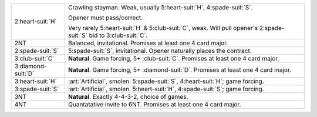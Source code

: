 .. table::
    :widths: auto

    +----------------------+---------------------------------------------------------------------------------------------------------------------------+
    | 2\ :heart-suit:`H`   | Crawling stayman. Weak, usually 5\ :heart-suit:`H`, 4\ :spade-suit:`S`.                                                   |
    |                      |                                                                                                                           |
    |                      | Opener must pass/correct.                                                                                                 |
    |                      |                                                                                                                           |
    |                      | Very rarely 5\ :heart-suit:`H` & 5\ :club-suit:`C`, weak. Will pull opener's 2\ :spade-suit:`S` bid to 3\ :club-suit:`C`. |
    |                      |                                                                                                                           |
    +----------------------+---------------------------------------------------------------------------------------------------------------------------+
    | 2NT                  | Balanced, invitational. Promises at least one 4 card major.                                                               |
    +----------------------+---------------------------------------------------------------------------------------------------------------------------+
    | 2\ :spade-suit:`S`   | 5\ :spade-suit:`S`, invitational. Opener naturally places the contract.                                                   |
    +----------------------+---------------------------------------------------------------------------------------------------------------------------+
    | 3\ :club-suit:`C`    | **Natural**. Game forcing, 5+ \ :club-suit:`C`. Promises at least one 4 card major.                                       |
    +----------------------+---------------------------------------------------------------------------------------------------------------------------+
    | 3\ :diamond-suit:`D` | **Natural**. Game forcing, 5+ \ :diamond-suit:`D`. Promises at least one 4 card major.                                    |
    +----------------------+---------------------------------------------------------------------------------------------------------------------------+
    | .. class:: alert     | :art:`Artificial`, smolen. 5\ :spade-suit:`S`, 4\ :heart-suit:`H`; game forcing.                                          |
    |                      |                                                                                                                           |
    | 3\ :heart-suit:`H`   |                                                                                                                           |
    +----------------------+---------------------------------------------------------------------------------------------------------------------------+
    | .. class:: alert     | :art:`Artificial`, smolen. 5\ :heart-suit:`H`, 4\ :spade-suit:`S`; game forcing.                                          |
    |                      |                                                                                                                           |
    | 3\ :spade-suit:`S`   |                                                                                                                           |
    +----------------------+---------------------------------------------------------------------------------------------------------------------------+
    | 3NT                  | **Natural**. Exactly 4-4-3-2, choice of games.                                                                            |
    +----------------------+---------------------------------------------------------------------------------------------------------------------------+
    | 4NT                  | Quantatative invite to 6NT. Promises at least one 4 card major.                                                           |
    +----------------------+---------------------------------------------------------------------------------------------------------------------------+
